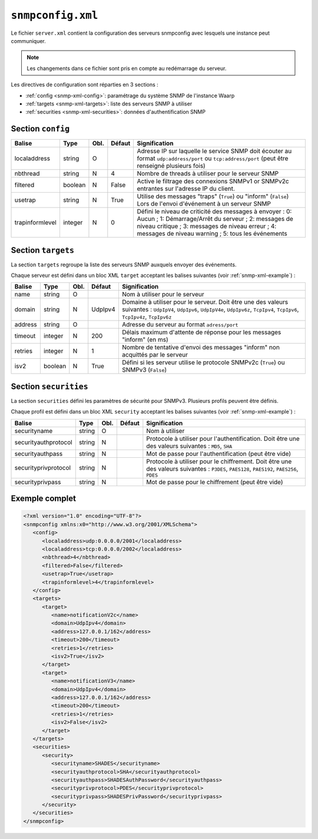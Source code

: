 ##################
``snmpconfig.xml``
##################


.. index:: snmpconfig.xml

.. _snmp-xml:

Le fichier ``server.xml`` contient la configuration des serveurs
snmpconfig avec lesquels une instance peut communiquer.

.. note::

   Les changements dans ce fichier sont pris en compte au redémarrage du serveur.

Les directives de configuration sont réparties en 3 sections :

- :ref:`config <snmp-xml-config>`: paramétrage du système SNMP de
  l'instance Waarp
- :ref:`targets <snmp-xml-targets>`: liste des serveurs SNMP à utiliser
- :ref:`securities <snmp-xml-securities>`: données d'authentification
  SNMP

.. _snmp-xml-config:

Section ``config``
--------------------

=============== ======= ==== ====== =============
Balise          Type    Obl. Défaut Signification
=============== ======= ==== ====== =============
localaddress    string  O           Adresse IP sur laquelle le service SNMP doit écouter au format ``udp:address/port`` ou ``tcp:address/port`` (peut être renseigné plusieurs fois)
nbthread        string  N    4      Nombre de threads à utiliser pour le serveur SNMP
filtered        boolean N    False  Active le filtrage des connexions SNMPv1 or SNMPv2c entrantes sur l'adresse IP du client.
usetrap         string  N    True   Utilise des messages "traps" (``True``) ou "inform" (``False``) Lors de l'envoi d'événement à un serveur SNMP
trapinformlevel integer N    0      Défini le niveau de criticité des messages à envoyer : 0: Aucun ; 1: Démarrage/Arrêt du serveur ; 2: messages de niveau critique ; 3: messages de niveau erreur ; 4: messages de niveau warning ; 5: tous les événements
=============== ======= ==== ====== =============



.. _snmp-xml-targets:

Section ``targets``
--------------------

La section ``targets`` regroupe la liste des serveurs SNMP auxquels
envoyer des événements.

Chaque serveur est défini dans un bloc XML ``target`` acceptant les
balises suivantes (voir :ref:`snmp-xml-example`) :

=============== ======= ==== ======= =============
Balise          Type    Obl. Défaut  Signification
=============== ======= ==== ======= =============
name            string  O            Nom à utiliser pour le serveur
domain          string  N    UdpIpv4 Domaine à utiliser pour le serveur. Doit être une des valeurs suivantes : ``UdpIpV4``, ``UdpIpv6``, ``UdpIpV4e``, ``UdpIpv6z``, ``TcpIpv4``, ``TcpIpv6``, ``TcpIpv4z``, ``TcpIpv6z``
address         string  O            Adresse du serveur au format ``adress/port``
timeout         integer N    200     Délais maximum d'attente de réponse pour les messages "inform" (en ms)
retries         integer N    1       Nombre de tentative d'envoi des messages "inform" non acquittés par le serveur
isv2            boolean N    True    Défini si les serveur utilise le protocole SNMPv2c (``True``) ou SNMPv3 (``False``)
=============== ======= ==== ======= =============


.. _snmp-xml-securities:

Section ``securities``
----------------------


La section ``securities`` défini les paramètres de sécurité pour
SNMPv3. Plusieurs profils peuvent être définis.

Chaque profil est défini dans un bloc XML ``security`` acceptant les
balises suivantes (voir :ref:`snmp-xml-example`) :


==================== ======= ==== ======= =============
Balise               Type    Obl. Défaut  Signification
==================== ======= ==== ======= =============
securityname         string  O            Nom à utiliser
securityauthprotocol string  N            Protocole à utiliser pour l'authentification. Doit être une des valeurs suivantes : ``MD5``, ``SHA``
securityauthpass     string  N            Mot de passe pour l'authentification (peut être vide)
securityprivprotocol string  N            Protocole à utiliser pour le chiffrement. Doit être une des valeurs suivantes : ``P3DES``, ``PAES128``, ``PAES192``, ``PAES256``, ``PDES``
securityprivpass     string  N            Mot de passe pour le chiffrement (peut être vide)
==================== ======= ==== ======= =============



.. _snmp-xml-example:

Exemple complet
---------------

.. code-block:: xml

   <?xml version="1.0" encoding="UTF-8"?>
   <snmpconfig xmlns:x0="http://www.w3.org/2001/XMLSchema">
      <config>
         <localaddress>udp:0.0.0.0/2001</localaddress>
         <localaddress>tcp:0.0.0.0/2002</localaddress>
         <nbthread>4</nbthread>
         <filtered>False</filtered>
         <usetrap>True</usetrap>
         <trapinformlevel>4</trapinformlevel>
      </config>
      <targets>
         <target>
            <name>notificationV2c</name>
            <domain>UdpIpv4</domain>
            <address>127.0.0.1/162</address>
            <timeout>200</timeout>
            <retries>1</retries>
            <isv2>True</isv2>
         </target>
         <target>
            <name>notificationV3</name>
            <domain>UdpIpv4</domain>
            <address>127.0.0.1/162</address>
            <timeout>200</timeout>
            <retries>1</retries>
            <isv2>False</isv2>
         </target>
      </targets>
      <securities>
         <security>
            <securityname>SHADES</securityname>
            <securityauthprotocol>SHA</securityauthprotocol>
            <securityauthpass>SHADESAuthPassword</securityauthpass>
            <securityprivprotocol>PDES</securityprivprotocol>
            <securityprivpass>SHADESPrivPassword</securityprivpass>
         </security>
      </securities>
   </snmpconfig>
